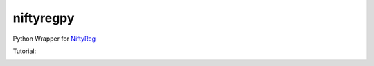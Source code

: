 niftyregpy
==========

.. image:: https://github.com/fyrdahl/niftyregpy/actions/workflows/pytest.yml/badge.svg
        :target: https://github.com/fyrdahl/niftyregpy/actions/workflows/pytest.yml
        :alt: Build Status

.. image:: https://readthedocs.org/projects/niftyregpy/badge/?version=latest
        :target: https://niftyregpy.readthedocs.io/en/latest/?badge=latest
        :alt: Documentation Status

.. image:: https://codecov.io/gh/fyrdahl/niftyregpy/branch/main/graph/badge.svg
        :target: https://codecov.io/gh/fyrdahl/niftyregpy
        :alt: Coverage

.. image:: https://img.shields.io/badge/code%20style-black-000000.svg
        :target: https://github.com/psf/black
        :alt: Codestyle: Black

Python Wrapper for `NiftyReg <http://cmictig.cs.ucl.ac.uk/wiki/index.php/NiftyReg>`_

Tutorial:

.. image:: https://colab.research.google.com/assets/colab-badge.svg
        :target: https://colab.research.google.com/github/fyrdahl/niftyregpy/blob/master/tutorial/tutorial.ipynb
        :alt: Open in Google Colab
